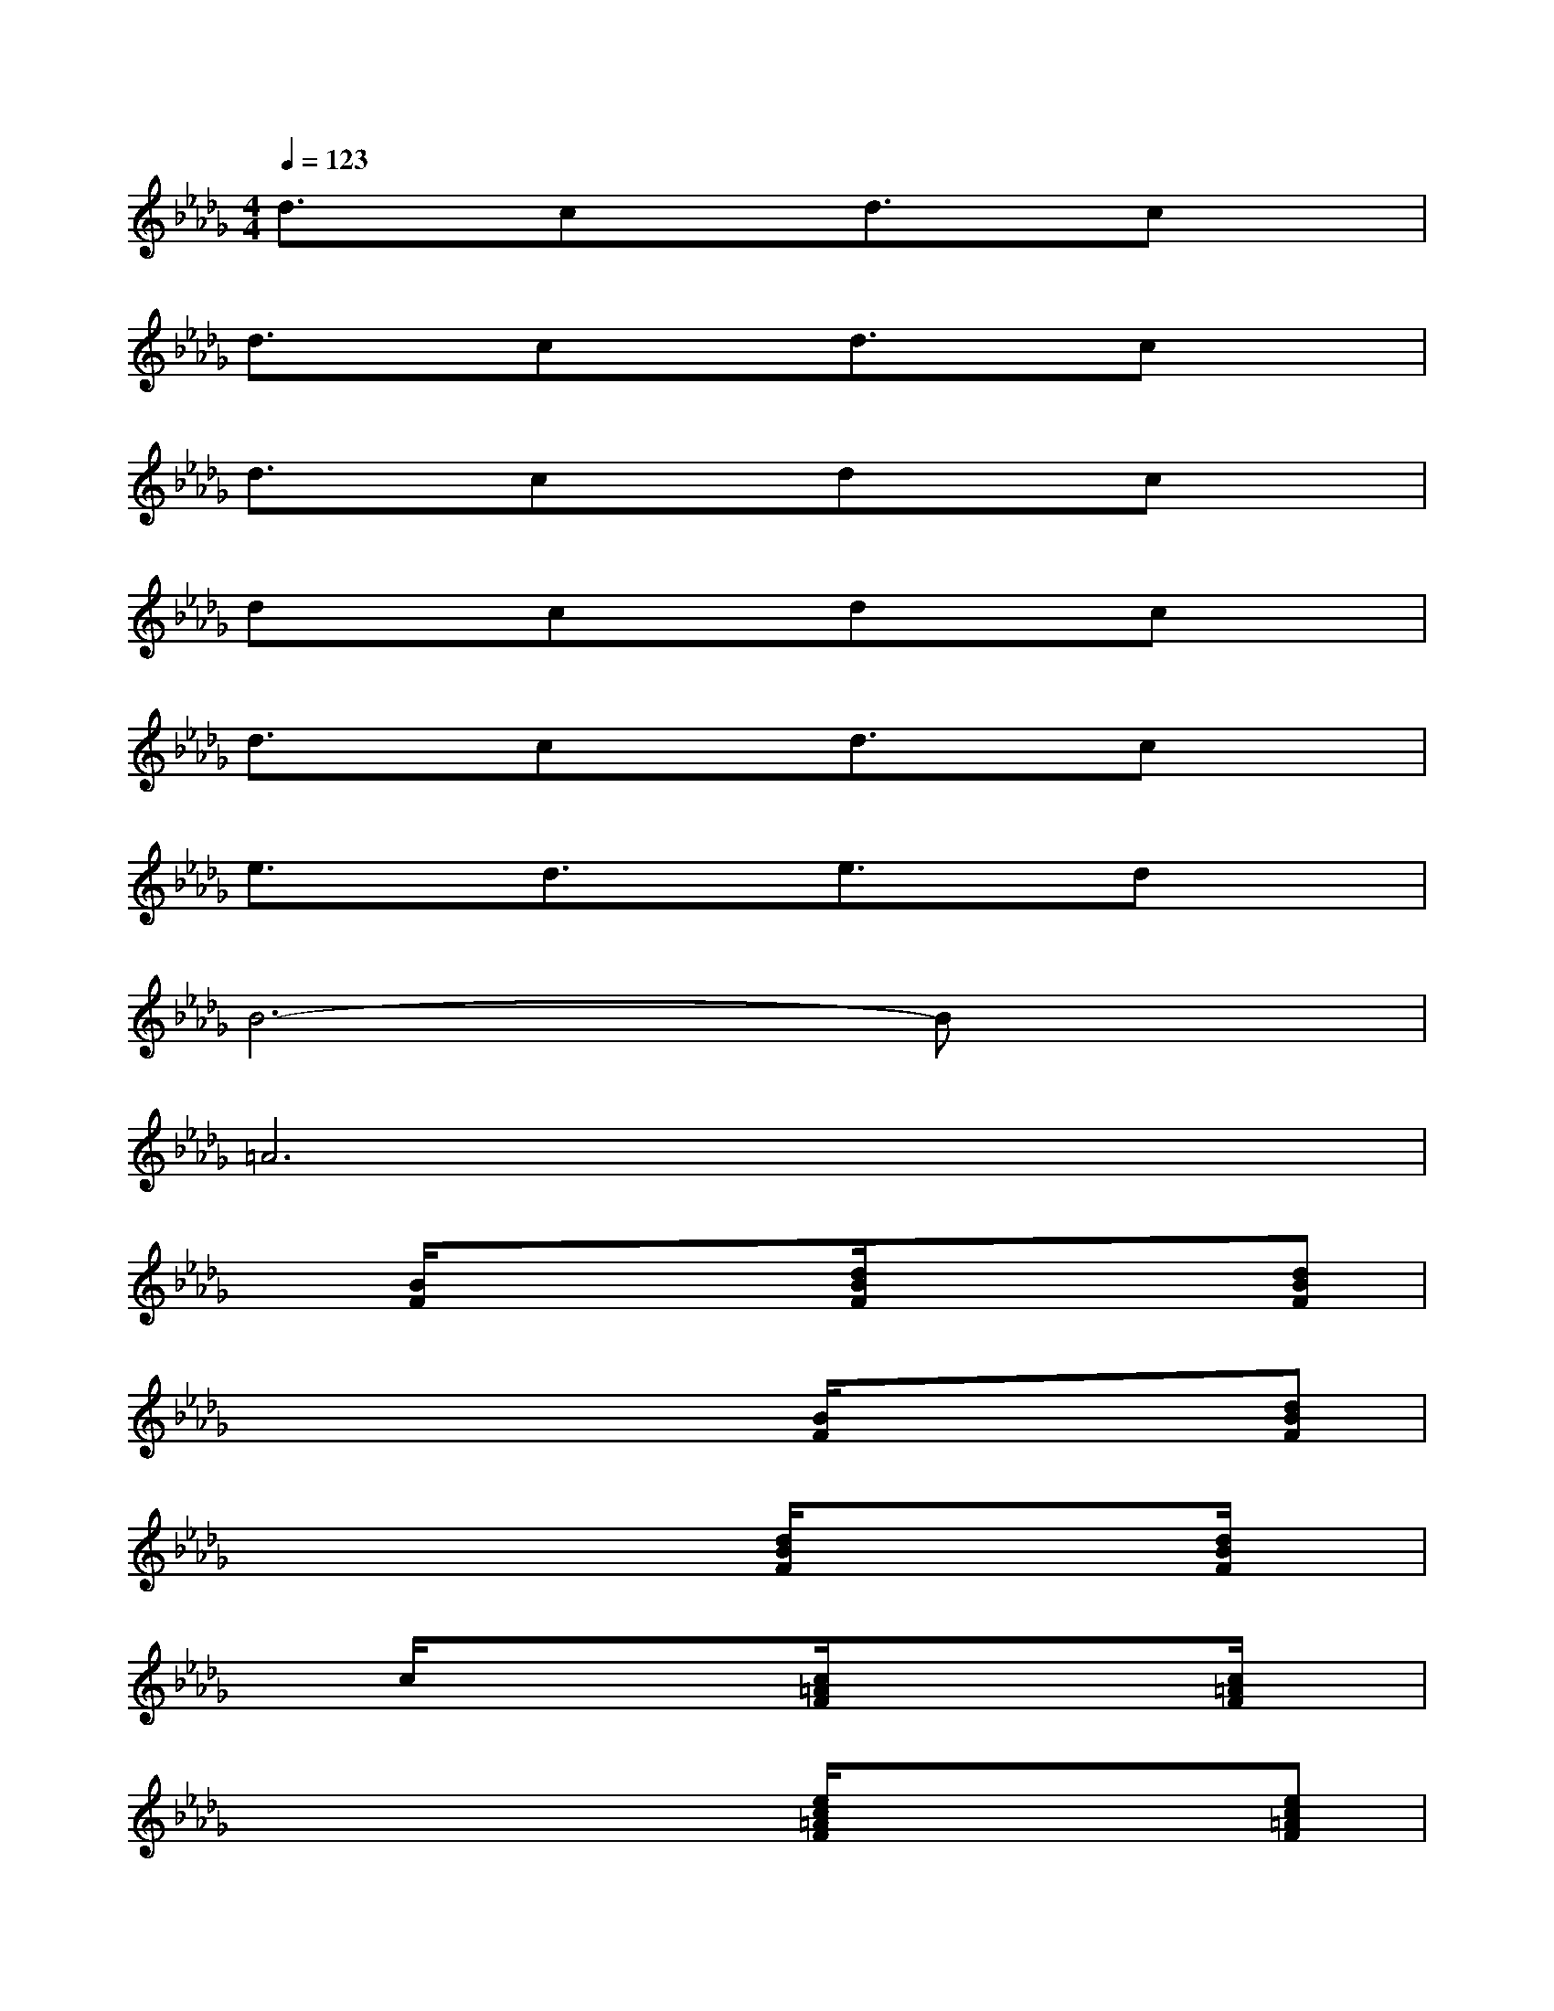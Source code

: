 X:1
T:
M:4/4
L:1/8
Q:1/4=123
K:Db%5flats
V:1
d3/2x/2cxd3/2x/2cx|
d3/2x/2cxd3/2x/2cx|
d3/2x/2cxdxcx|
dxcxdxcx|
d3/2x/2cxd3/2x/2cx|
e3/2x/2d3/2x/2e3/2x/2dx|
B6-Bx|
=A6x2|
x[B/2F/2]xx3/2[d/2B/2F/2]xx3/2[dBF]|
xx3/2x3/2[B/2F/2]xx3/2[dBF]|
xx3/2x3/2[d/2B/2F/2]xx3/2[d/2B/2F/2]x/2|
xc/2xx3/2[c/2=A/2F/2]xx3/2[c/2=A/2F/2]x/2|
xx3/2x3/2[e/2c/2=A/2F/2]xx3/2[ec=AF]|
xx3/2x3/2[e/2c/2=A/2F/2]xx3/2[ec=AF]|
xx3/2x3/2[c/2=A/2F/2]xx3/2[e/2c/2=A/2F/2]x/2|
xx3/2x3/2[c/2=A/2]xx3/2[c/2=A/2F/2]x/2